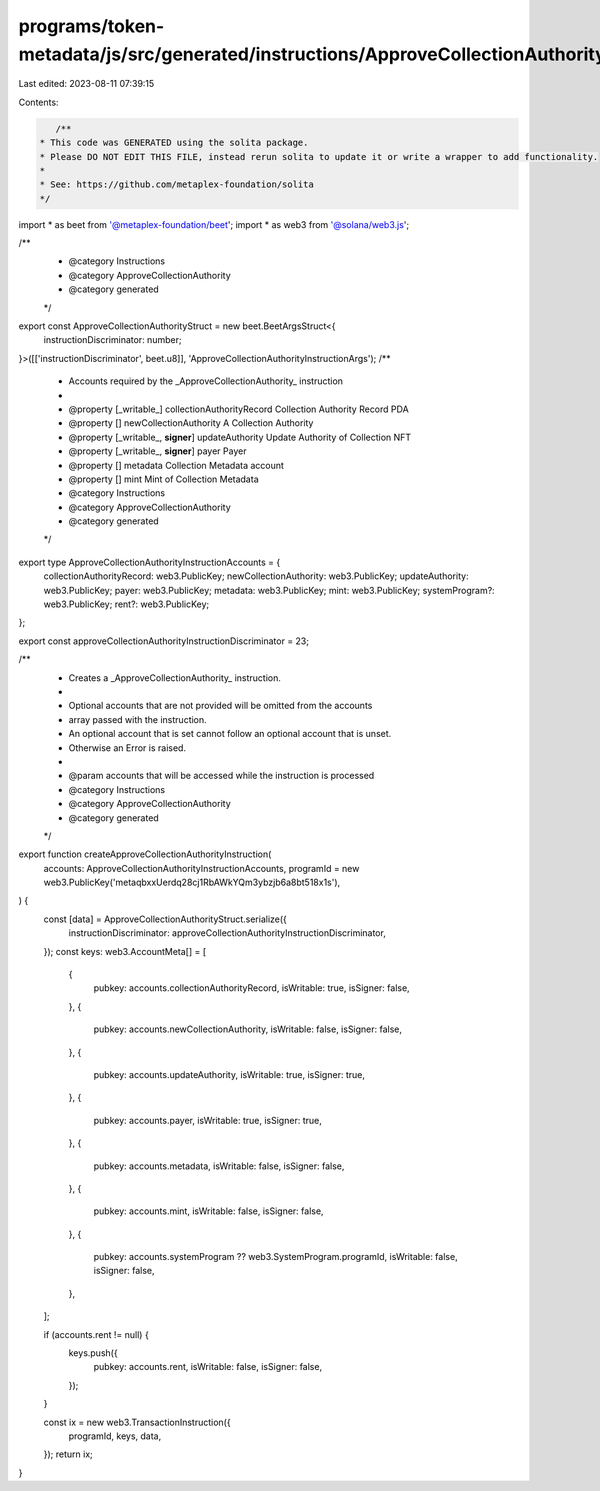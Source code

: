programs/token-metadata/js/src/generated/instructions/ApproveCollectionAuthority.ts
===================================================================================

Last edited: 2023-08-11 07:39:15

Contents:

.. code-block:: ts

    /**
 * This code was GENERATED using the solita package.
 * Please DO NOT EDIT THIS FILE, instead rerun solita to update it or write a wrapper to add functionality.
 *
 * See: https://github.com/metaplex-foundation/solita
 */

import * as beet from '@metaplex-foundation/beet';
import * as web3 from '@solana/web3.js';

/**
 * @category Instructions
 * @category ApproveCollectionAuthority
 * @category generated
 */
export const ApproveCollectionAuthorityStruct = new beet.BeetArgsStruct<{
  instructionDiscriminator: number;
}>([['instructionDiscriminator', beet.u8]], 'ApproveCollectionAuthorityInstructionArgs');
/**
 * Accounts required by the _ApproveCollectionAuthority_ instruction
 *
 * @property [_writable_] collectionAuthorityRecord Collection Authority Record PDA
 * @property [] newCollectionAuthority A Collection Authority
 * @property [_writable_, **signer**] updateAuthority Update Authority of Collection NFT
 * @property [_writable_, **signer**] payer Payer
 * @property [] metadata Collection Metadata account
 * @property [] mint Mint of Collection Metadata
 * @category Instructions
 * @category ApproveCollectionAuthority
 * @category generated
 */
export type ApproveCollectionAuthorityInstructionAccounts = {
  collectionAuthorityRecord: web3.PublicKey;
  newCollectionAuthority: web3.PublicKey;
  updateAuthority: web3.PublicKey;
  payer: web3.PublicKey;
  metadata: web3.PublicKey;
  mint: web3.PublicKey;
  systemProgram?: web3.PublicKey;
  rent?: web3.PublicKey;
};

export const approveCollectionAuthorityInstructionDiscriminator = 23;

/**
 * Creates a _ApproveCollectionAuthority_ instruction.
 *
 * Optional accounts that are not provided will be omitted from the accounts
 * array passed with the instruction.
 * An optional account that is set cannot follow an optional account that is unset.
 * Otherwise an Error is raised.
 *
 * @param accounts that will be accessed while the instruction is processed
 * @category Instructions
 * @category ApproveCollectionAuthority
 * @category generated
 */
export function createApproveCollectionAuthorityInstruction(
  accounts: ApproveCollectionAuthorityInstructionAccounts,
  programId = new web3.PublicKey('metaqbxxUerdq28cj1RbAWkYQm3ybzjb6a8bt518x1s'),
) {
  const [data] = ApproveCollectionAuthorityStruct.serialize({
    instructionDiscriminator: approveCollectionAuthorityInstructionDiscriminator,
  });
  const keys: web3.AccountMeta[] = [
    {
      pubkey: accounts.collectionAuthorityRecord,
      isWritable: true,
      isSigner: false,
    },
    {
      pubkey: accounts.newCollectionAuthority,
      isWritable: false,
      isSigner: false,
    },
    {
      pubkey: accounts.updateAuthority,
      isWritable: true,
      isSigner: true,
    },
    {
      pubkey: accounts.payer,
      isWritable: true,
      isSigner: true,
    },
    {
      pubkey: accounts.metadata,
      isWritable: false,
      isSigner: false,
    },
    {
      pubkey: accounts.mint,
      isWritable: false,
      isSigner: false,
    },
    {
      pubkey: accounts.systemProgram ?? web3.SystemProgram.programId,
      isWritable: false,
      isSigner: false,
    },
  ];

  if (accounts.rent != null) {
    keys.push({
      pubkey: accounts.rent,
      isWritable: false,
      isSigner: false,
    });
  }

  const ix = new web3.TransactionInstruction({
    programId,
    keys,
    data,
  });
  return ix;
}


